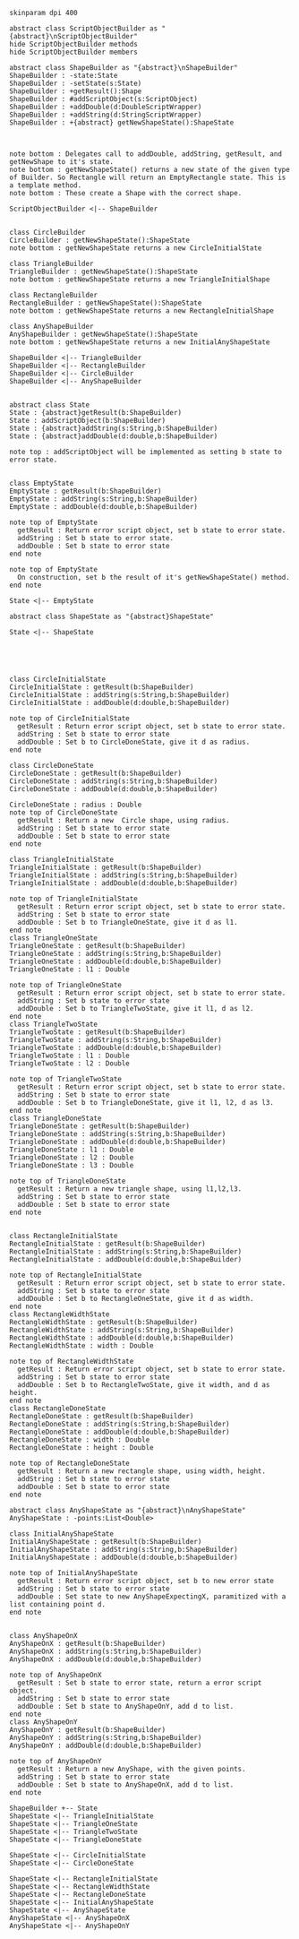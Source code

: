 #+BEGIN_SRC plantuml :file ShapeBuilders.png
skinparam dpi 400

abstract class ScriptObjectBuilder as "{abstract}\nScriptObjectBuilder"
hide ScriptObjectBuilder methods
hide ScriptObjectBuilder members

abstract class ShapeBuilder as "{abstract}\nShapeBuilder"
ShapeBuilder : -state:State
ShapeBuilder : -setState(s:State)
ShapeBuilder : +getResult():Shape
ShapeBuilder : #addScriptObject(s:ScriptObject)
ShapeBuilder : +addDouble(d:DoubleScriptWrapper)
ShapeBuilder : +addString(d:StringScriptWrapper)
ShapeBuilder : +{abstract} getNewShapeState():ShapeState



note bottom : Delegates call to addDouble, addString, getResult, and getNewShape to it's state.
note bottom : getNewShapeState() returns a new state of the given type of Builder. So Rectangle will return an EmptyRectangle state. This is a template method.
note bottom : These create a Shape with the correct shape.

ScriptObjectBuilder <|-- ShapeBuilder


class CircleBuilder
CircleBuilder : getNewShapeState():ShapeState
note bottom : getNewShapeState returns a new CircleInitialState

class TriangleBuilder 
TriangleBuilder : getNewShapeState():ShapeState
note bottom : getNewShapeState returns a new TriangleInitialShape

class RectangleBuilder 
RectangleBuilder : getNewShapeState():ShapeState
note bottom : getNewShapeState returns a new RectangleInitialShape

class AnyShapeBuilder 
AnyShapeBuilder : getNewShapeState():ShapeState
note bottom : getNewShapeState returns a new InitialAnyShapeState

ShapeBuilder <|-- TriangleBuilder 
ShapeBuilder <|-- RectangleBuilder 
ShapeBuilder <|-- CircleBuilder 
ShapeBuilder <|-- AnyShapeBuilder 


abstract class State 
State : {abstract}getResult(b:ShapeBuilder)
State : addScriptObject(b:ShapeBuilder)
State : {abstract}addString(s:String,b:ShapeBuilder)
State : {abstract}addDouble(d:double,b:ShapeBuilder)

note top : addScriptObject will be implemented as setting b state to error state.


class EmptyState
EmptyState : getResult(b:ShapeBuilder)
EmptyState : addString(s:String,b:ShapeBuilder)
EmptyState : addDouble(d:double,b:ShapeBuilder)

note top of EmptyState
  getResult : Return error script object, set b state to error state.
  addString : Set b state to error state.
  addDouble : Set b state to error state
end note

note top of EmptyState
  On construction, set b the result of it's getNewShapeState() method.
end note

State <|-- EmptyState

abstract class ShapeState as "{abstract}ShapeState"

State <|-- ShapeState





class CircleInitialState
CircleInitialState : getResult(b:ShapeBuilder)
CircleInitialState : addString(s:String,b:ShapeBuilder)
CircleInitialState : addDouble(d:double,b:ShapeBuilder)

note top of CircleInitialState
  getResult : Return error script object, set b state to error state.
  addString : Set b state to error state
  addDouble : Set b to CircleDoneState, give it d as radius. 
end note

class CircleDoneState
CircleDoneState : getResult(b:ShapeBuilder)
CircleDoneState : addString(s:String,b:ShapeBuilder)
CircleDoneState : addDouble(d:double,b:ShapeBuilder)

CircleDoneState : radius : Double
note top of CircleDoneState
  getResult : Return a new  Circle shape, using radius. 
  addString : Set b state to error state
  addDouble : Set b state to error state
end note

class TriangleInitialState
TriangleInitialState : getResult(b:ShapeBuilder)
TriangleInitialState : addString(s:String,b:ShapeBuilder)
TriangleInitialState : addDouble(d:double,b:ShapeBuilder)

note top of TriangleInitialState
  getResult : Return error script object, set b state to error state.
  addString : Set b state to error state
  addDouble : Set b to TriangleOneState, give it d as l1. 
end note
class TriangleOneState
TriangleOneState : getResult(b:ShapeBuilder)
TriangleOneState : addString(s:String,b:ShapeBuilder)
TriangleOneState : addDouble(d:double,b:ShapeBuilder)
TriangleOneState : l1 : Double

note top of TriangleOneState
  getResult : Return error script object, set b state to error state.
  addString : Set b state to error state
  addDouble : Set b to TriangleTwoState, give it l1, d as l2. 
end note
class TriangleTwoState
TriangleTwoState : getResult(b:ShapeBuilder)
TriangleTwoState : addString(s:String,b:ShapeBuilder)
TriangleTwoState : addDouble(d:double,b:ShapeBuilder)
TriangleTwoState : l1 : Double
TriangleTwoState : l2 : Double

note top of TriangleTwoState
  getResult : Return error script object, set b state to error state.
  addString : Set b state to error state
  addDouble : Set b to TriangleDoneState, give it l1, l2, d as l3. 
end note
class TriangleDoneState
TriangleDoneState : getResult(b:ShapeBuilder)
TriangleDoneState : addString(s:String,b:ShapeBuilder)
TriangleDoneState : addDouble(d:double,b:ShapeBuilder)
TriangleDoneState : l1 : Double
TriangleDoneState : l2 : Double
TriangleDoneState : l3 : Double

note top of TriangleDoneState
  getResult : Return a new triangle shape, using l1,l2,l3. 
  addString : Set b state to error state
  addDouble : Set b state to error state
end note


class RectangleInitialState
RectangleInitialState : getResult(b:ShapeBuilder)
RectangleInitialState : addString(s:String,b:ShapeBuilder)
RectangleInitialState : addDouble(d:double,b:ShapeBuilder)

note top of RectangleInitialState
  getResult : Return error script object, set b state to error state.
  addString : Set b state to error state
  addDouble : Set b to RectangleOneState, give it d as width. 
end note
class RectangleWidthState
RectangleWidthState : getResult(b:ShapeBuilder)
RectangleWidthState : addString(s:String,b:ShapeBuilder)
RectangleWidthState : addDouble(d:double,b:ShapeBuilder)
RectangleWidthState : width : Double

note top of RectangleWidthState
  getResult : Return error script object, set b state to error state.
  addString : Set b state to error state
  addDouble : Set b to RectangleTwoState, give it width, and d as height. 
end note
class RectangleDoneState
RectangleDoneState : getResult(b:ShapeBuilder)
RectangleDoneState : addString(s:String,b:ShapeBuilder)
RectangleDoneState : addDouble(d:double,b:ShapeBuilder)
RectangleDoneState : width : Double
RectangleDoneState : height : Double

note top of RectangleDoneState
  getResult : Return a new rectangle shape, using width, height. 
  addString : Set b state to error state
  addDouble : Set b state to error state
end note

abstract class AnyShapeState as "{abstract}\nAnyShapeState"
AnyShapeState : -points:List<Double>

class InitialAnyShapeState
InitialAnyShapeState : getResult(b:ShapeBuilder)
InitialAnyShapeState : addString(s:String,b:ShapeBuilder)
InitialAnyShapeState : addDouble(d:double,b:ShapeBuilder)

note top of InitialAnyShapeState
  getResult : Return error script object, set b to new error state
  addString : Set b state to error state
  addDouble : Set state to new AnyShapeExpectingX, paramitized with a list containing point d.
end note


class AnyShapeOnX
AnyShapeOnX : getResult(b:ShapeBuilder)
AnyShapeOnX : addString(s:String,b:ShapeBuilder)
AnyShapeOnX : addDouble(d:double,b:ShapeBuilder)

note top of AnyShapeOnX
  getResult : Set b state to error state, return a error script object. 
  addString : Set b state to error state
  addDouble : Set b state to AnyShapeOnY, add d to list.
end note
class AnyShapeOnY
AnyShapeOnY : getResult(b:ShapeBuilder)
AnyShapeOnY : addString(s:String,b:ShapeBuilder)
AnyShapeOnY : addDouble(d:double,b:ShapeBuilder)

note top of AnyShapeOnY
  getResult : Return a new AnyShape, with the given points.
  addString : Set b state to error state
  addDouble : Set b state to AnyShapeOnX, add d to list.
end note

ShapeBuilder +-- State
ShapeState <|-- TriangleInitialState
ShapeState <|-- TriangleOneState
ShapeState <|-- TriangleTwoState
ShapeState <|-- TriangleDoneState

ShapeState <|-- CircleInitialState
ShapeState <|-- CircleDoneState

ShapeState <|-- RectangleInitialState
ShapeState <|-- RectangleWidthState
ShapeState <|-- RectangleDoneState
ShapeState <|-- InitialAnyShapeState
ShapeState <|-- AnyShapeState
AnyShapeState <|-- AnyShapeOnX
AnyShapeState <|-- AnyShapeOnY





#+END_SRC

#+RESULTS:
[[file:ShapeBuilders.png]]

